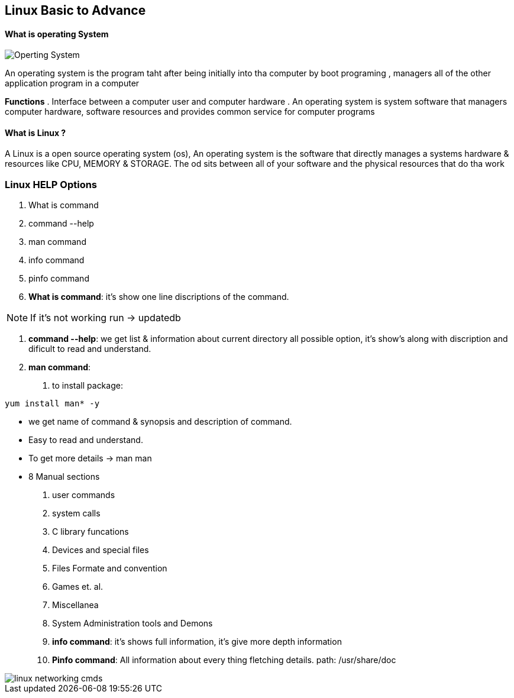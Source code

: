 == Linux Basic to Advance

==== What is operating System

image::os.png[Operting System]

An operating system is the program taht after being initially into tha computer by boot programing , managers all of the other application program in a computer

**Functions**
. Interface between a computer user and computer hardware
. An operating system is system software that managers computer hardware, software resources and provides common service for computer programs

==== What is Linux ?

A Linux is a open source operating system (os), An operating system is the software that directly manages a systems hardware & resources like CPU, MEMORY & STORAGE. The od sits between all of your software and the physical resources that do tha work

=== Linux HELP Options

1. What is command
2. command --help
3. man command
4. info command
5. pinfo command

1. **What is command**: it's show one line discriptions of the command.

NOTE: If it's not working run -> updatedb

2. **command --help**: we get list & information about current directory all possible option, it's show's along with discription and dificult to read and understand.

3. **man command**:
. to install package:

[source,bash]
----
yum install man* -y
----

- we get name of command & synopsis and description of command.
- Easy to read and understand.
- To get more details -> man man
- 8 Manual sections
 1. user commands
 2. system calls
 3. C library funcations
 4. Devices and special files
 5. Files Formate and convention
 6. Games et. al.
 7. Miscellanea
 8. System Administration tools and Demons

4. ** info command**: it's shows full information, it's give more depth information

5. **Pinfo command**: All information about every thing fletching details. path: /usr/share/doc

image::linux_networking_cmds.jpg[]
